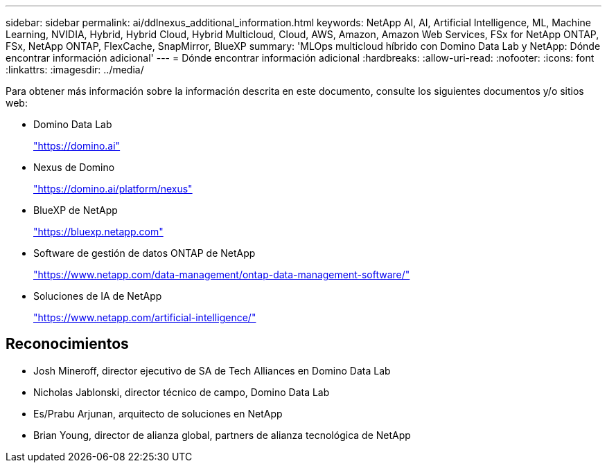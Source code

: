 ---
sidebar: sidebar 
permalink: ai/ddlnexus_additional_information.html 
keywords: NetApp AI, AI, Artificial Intelligence, ML, Machine Learning, NVIDIA, Hybrid, Hybrid Cloud, Hybrid Multicloud, Cloud, AWS, Amazon, Amazon Web Services, FSx for NetApp ONTAP, FSx, NetApp ONTAP, FlexCache, SnapMirror, BlueXP 
summary: 'MLOps multicloud híbrido con Domino Data Lab y NetApp: Dónde encontrar información adicional' 
---
= Dónde encontrar información adicional
:hardbreaks:
:allow-uri-read: 
:nofooter: 
:icons: font
:linkattrs: 
:imagesdir: ../media/


[role="lead"]
Para obtener más información sobre la información descrita en este documento, consulte los siguientes documentos y/o sitios web:

* Domino Data Lab
+
link:https://domino.ai["https://domino.ai"]

* Nexus de Domino
+
link:https://domino.ai/platform/nexus["https://domino.ai/platform/nexus"]

* BlueXP de NetApp
+
link:https://bluexp.netapp.com["https://bluexp.netapp.com"]

* Software de gestión de datos ONTAP de NetApp
+
link:https://www.netapp.com/data-management/ontap-data-management-software/["https://www.netapp.com/data-management/ontap-data-management-software/"]

* Soluciones de IA de NetApp
+
link:https://www.netapp.com/artificial-intelligence/["https://www.netapp.com/artificial-intelligence/"]





== Reconocimientos

* Josh Mineroff, director ejecutivo de SA de Tech Alliances en Domino Data Lab
* Nicholas Jablonski, director técnico de campo, Domino Data Lab
* Es/Prabu Arjunan, arquitecto de soluciones en NetApp
* Brian Young, director de alianza global, partners de alianza tecnológica de NetApp

